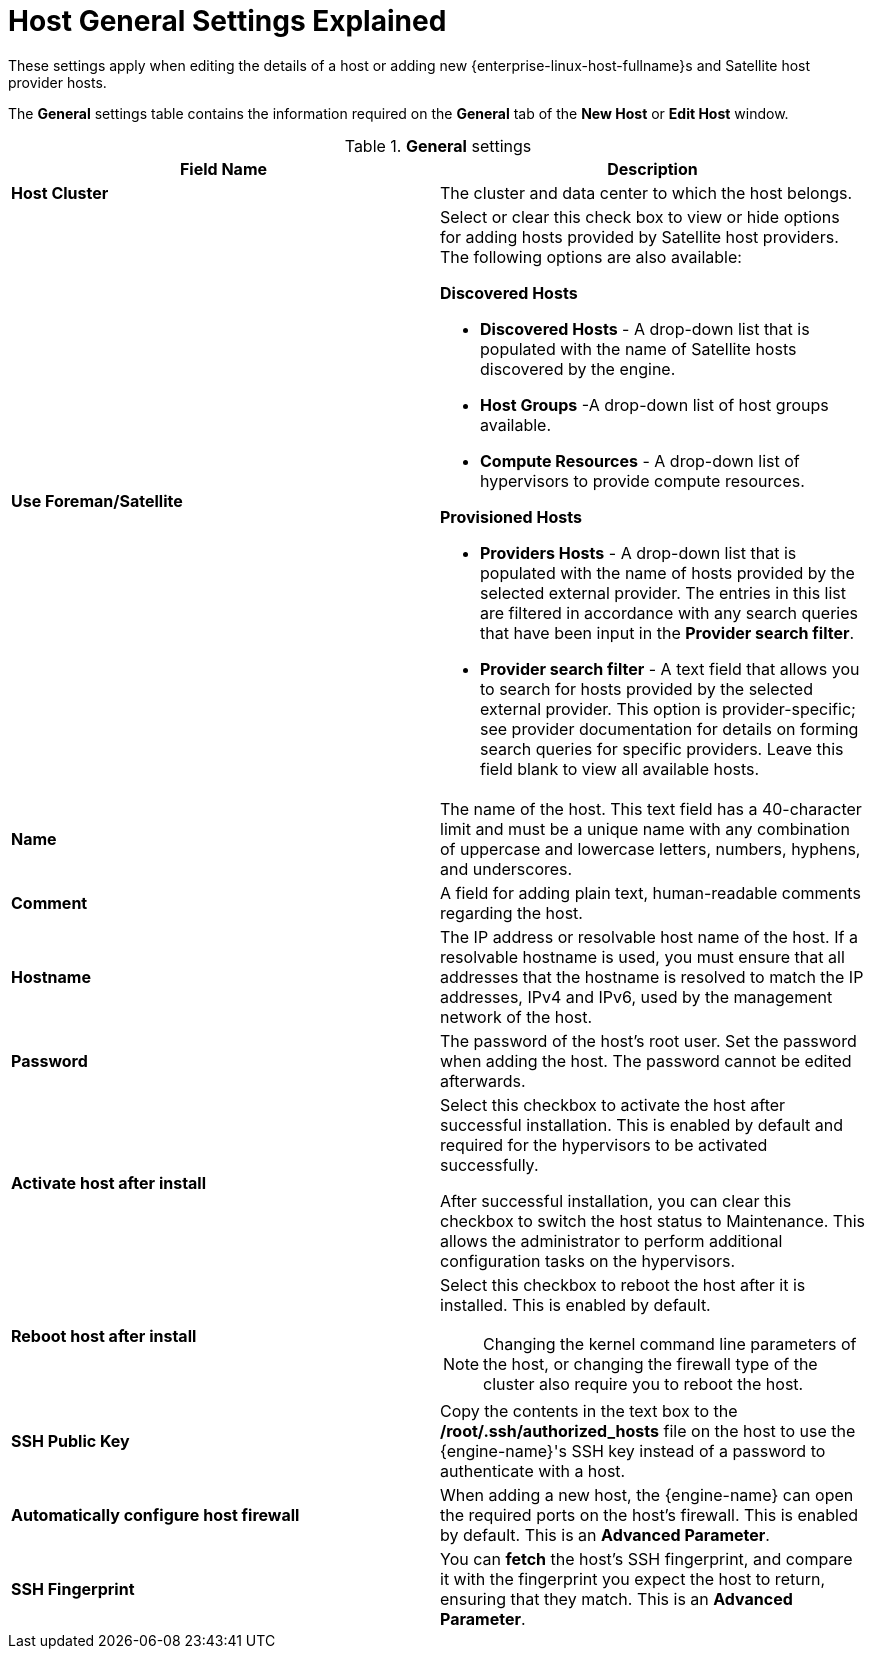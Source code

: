 :_content-type: PROCEDURE
[id="Host_General_Settings"]
= Host General Settings Explained

These settings apply when editing the details of a host or adding new {enterprise-linux-host-fullname}s and Satellite host provider hosts.

The *General* settings table contains the information required on the *General* tab of the *New Host* or *Edit Host* window.

.*General* settings
[options="header"]
[cols=",a"]
|===
|Field Name |Description
|*Host Cluster* |The cluster and data center to which the host belongs.
|*Use Foreman/Satellite* a|Select or clear this check box to view or hide options for adding hosts provided by Satellite host providers. The following options are also available:

**Discovered Hosts**

* *Discovered Hosts* - A drop-down list that is populated with the name of Satellite hosts discovered by the engine.

* *Host Groups* -A drop-down list of host groups available.

* *Compute Resources* - A drop-down list of hypervisors to provide compute resources.

**Provisioned Hosts**

* *Providers Hosts* - A drop-down list that is populated with the name of hosts provided by the selected external provider. The entries in this list are filtered in accordance with any search queries that have been input in the *Provider search filter*.

* *Provider search filter* - A text field that allows you to search for hosts provided by the selected external provider. This option is provider-specific; see provider documentation for details on forming search queries for specific providers. Leave this field blank to view all available hosts.

|*Name* |The name of the host. This text field has a 40-character limit and must be a unique name with any combination of uppercase and lowercase letters, numbers, hyphens, and underscores.
|*Comment* |A field for adding plain text, human-readable comments regarding the host.
|*Hostname* |The IP address or resolvable host name of the host. If a resolvable hostname is used, you must ensure that all addresses that the hostname is resolved to match the IP addresses, IPv4 and IPv6, used by the management network of the host.
|*Password* |The password of the host's root user. Set the password when adding the host. The password cannot be edited afterwards.
|*Activate host after install* |Select this checkbox to activate the host after successful installation. This is enabled by default and required for the hypervisors to be activated successfully.

After successful installation, you can clear this checkbox to switch the host status to Maintenance. This allows the administrator to perform additional configuration tasks on the hypervisors.

|*Reboot host after install* |Select this checkbox to reboot the host after it is installed. This is enabled by default.

[NOTE]
====
Changing the kernel command line parameters of the host, or changing the firewall type of the cluster also require you to reboot the host.
====
|*SSH Public Key* |Copy the contents in the text box to the */root/.ssh/authorized_hosts* file on the host to use the {engine-name}'s SSH key instead of a password to authenticate with a host.
|*Automatically configure host firewall* |When adding a new host, the {engine-name} can open the required ports on the host's firewall. This is enabled by default. This is an *Advanced Parameter*.
|*SSH Fingerprint* |You can *fetch* the host's SSH fingerprint, and compare it with the fingerprint you expect the host to return, ensuring that they match. This is an *Advanced Parameter*.
|===
